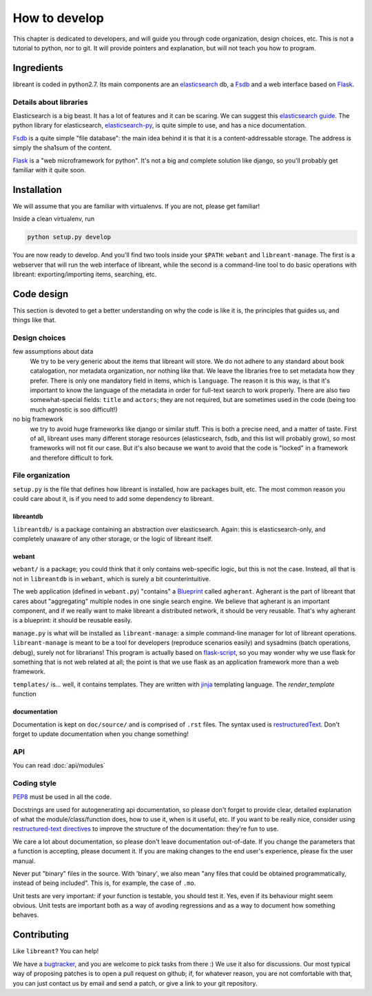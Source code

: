 How to develop
=================

This chapter is dedicated to developers, and will guide you through code
organization, design choices, etc.  This is not a tutorial to python, nor to
git. It will provide pointers and explanation, but will not teach you how to
program.

Ingredients
------------

libreant is coded in python2.7. Its main components are an elasticsearch_ db, a
Fsdb_ and a web interface based on Flask_.

Details about libraries
~~~~~~~~~~~~~~~~~~~~~~~~~~~~~

Elasticsearch is a big beast. It has a lot of features and it can be scaring. We can suggest this `elasticsearch guide`_.
The python library for elasticsearch, elasticsearch-py_, is quite simple to
use, and has a nice documentation.

Fsdb_ is a quite simple "file database": the main idea behind it is that it is a content-addressable storage. The address is simply the sha1sum of the content.

Flask_ is a "web microframework for python". It's not a big and complete solution like django, so you'll probably get familiar with it quite soon.

.. _dev-installation:

Installation
-------------

We will assume that you are familiar with virtualenvs. If you are not, please
get familiar!

Inside a clean virtualenv, run

.. code-block:: bash

    python setup.py develop

You are now ready to develop. And you'll find two tools inside your ``$PATH``:
``webant`` and ``libreant-manage``. The first is a webserver that will run the
web interface of libreant, while the second is a command-line tool to do basic
operations with libreant: exporting/importing items, searching, etc.

Code design
------------------

This section is devoted to get a better understanding on why the code is like
it is, the principles that guides us, and things like that.

Design choices
~~~~~~~~~~~~~~~~

few assumptions about data
    We try to be very generic about the items that libreant will store. We do
    not adhere to any standard about book catalogation, nor metadata
    organization, nor nothing like that. We leave the libraries free to set
    metadata how they prefer.  There is only one mandatory field in items,
    which is ``language``. The reason it is this way, is that it's important to
    know the language of the metadata in order for full-text search to work
    properly. There are also two somewhat-special fields: ``title`` and
    ``actors``; they are not required, but are sometimes used in the code
    (being too much agnostic is soo difficult!)
no big framework
    we try to avoid huge frameworks like django or similar stuff. This is both
    a precise need, and a matter of taste. First of all, libreant uses many
    different storage resources (elasticsearch, fsdb, and this list will
    probably grow), so most frameworks will not fit our case.  But it's also
    because we want to avoid that the code is "locked" in a framework and
    therefore difficult to fork.

File organization
~~~~~~~~~~~~~~~~~~

``setup.py`` is the file that defines how libreant is installed, how are
packages built, etc.
The most common reason you could care about it, is if you need to add some
dependency to libreant.


libreantdb
##########

``libreantdb/`` is a package containing an abstraction over elasticsearch.
Again: this is elasticsearch-only, and completely unaware of any other storage,
or the logic of libreant itself.

webant
########

``webant/`` is a package; you could think that it only contains web-specific logic,
but this is not the case. Instead, all that is not in ``libreantdb`` is in
``webant``, which is surely a bit counterintuitive.

The web application (defined in ``webant.py``) "contains" a Blueprint_ called
``agherant``. Agherant is the part of libreant that cares about "aggregating"
multiple nodes in one single search engine. We believe that agherant is an
important component, and if we really want to make libreant a distributed
network, it should be very reusable. That's why agherant is a blueprint: it
should be reusable easily.

``manage.py`` is what will be installed as ``libreant-manage``: a simple
command-line manager for lot of libreant operations. ``libreant-manage`` is
meant to be a tool for developers (reproduce scenarios easily) and sysadmins
(batch operations, debug), surely not for librarians! This program is actually
based on flask-script_, so you may wonder why we use flask for something that
is not web related at all; the point is that we use flask as an application
framework more than a web framework.

``templates/`` is... well, it contains templates. They are written with jinja_
templating language. The `render_template` function 

documentation
##############

Documentation is kept on ``doc/source/`` and is comprised of ``.rst`` files. The
syntax used is restructuredText_. Don't forget to update documentation when you
change something!

API
~~~~

You can read :doc:`api/modules`

Coding style
~~~~~~~~~~~~~

PEP8_ must be used in all the code.

Docstrings are used for autogenerating api documentation, so please don't
forget to provide clear, detailed explanation of what the module/class/function
does, how to use it, when is it useful, etc.
If you want to be really nice, consider using `restructured-text directives`_
to improve the structure of the documentation: they're fun to use.

We care a lot about documentation, so please don't leave documentation
out-of-date. If you change the parameters that a function is accepting, please
document it. If you are making changes to the end user's experience, please
fix the user manual.

Never put "binary" files in the source. With 'binary', we also mean "any files
that could be obtained programmatically, instead of being included". This is,
for example, the case of ``.mo``.

Unit tests are very important: if your function is testable, you should test
it. Yes, even if its behaviour might seem obvious. Unit tests are important
both as a way of avoding regressions and as a way to document how something
behaves.

Contributing
------------

Like ``libreant``? You can help!

We have a bugtracker_, and you are welcome to pick tasks from there :) We use
it also for discussions. Our most typical way of proposing patches is to open a
pull request on github; if, for whatever reason, you are not comfortable with
that, you can just contact us by email and send a patch, or give a link to your
git repository.

.. _elasticsearch: https://www.elasticsearch.org/
.. _elasticsearch guide: https://www.elasticsearch.org/guide/en/elasticsearch/guide/current/index.html
.. _Fsdb: https://github.com/ael-code/pyFsdb/
.. _Flask: http://flask.pocoo.org/
.. _elasticsearch-py: https://elasticsearch-py.readthedocs.org/
.. _fsdb code: https://github.com/ael-code/pyFsdb/blob/master/fsdb/Fsdb.py
.. _Blueprint: http://flask.pocoo.org/docs/0.10/blueprints/
.. _jinja: http://jinja.pocoo.org/
.. _flask-script: https://flask-script.readthedocs.org/en/latest/
.. _bugtracker: https://github.com/insomnia-lab/libreant/issues
.. _PEP8: https://www.python.org/dev/peps/pep-0008/
.. _restructured-text directives: http://sphinx-doc.org/domains.html#signatures
.. _restructuredText: http://sphinx-doc.org/rest.html

